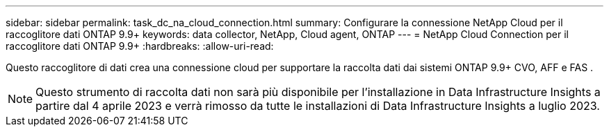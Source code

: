 ---
sidebar: sidebar 
permalink: task_dc_na_cloud_connection.html 
summary: Configurare la connessione NetApp Cloud per il raccoglitore dati ONTAP 9.9+ 
keywords: data collector, NetApp, Cloud agent, ONTAP 
---
= NetApp Cloud Connection per il raccoglitore dati ONTAP 9.9+
:hardbreaks:
:allow-uri-read: 


[role="lead"]
Questo raccoglitore di dati crea una connessione cloud per supportare la raccolta dati dai sistemi ONTAP 9.9+ CVO, AFF e FAS .


NOTE: Questo strumento di raccolta dati non sarà più disponibile per l'installazione in Data Infrastructure Insights a partire dal 4 aprile 2023 e verrà rimosso da tutte le installazioni di Data Infrastructure Insights a luglio 2023.

